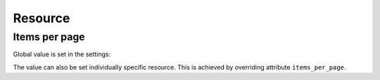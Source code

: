Resource
========

Items per page
--------------

Global value is set in the settings:

.. code-block:: ini
    :emphasize-lines: 7

    [app:main]
    use = egg:ps_alchemy_example
    pyramid.includes = pyramid_debugtoolbar
    pyramid.reload_templates = true

    sqlalchemy.url = sqlite:///example.sqlite
    ps_alchemy.items_per_page = 6

The value can also be set individually specific resource. This is
achieved by overriding attribute ``items_per_page``.

.. code-block:: python
    :emphasize-lines: 5

    from ps_alchemy.resources import ListResource

    class GoodResource(ListResource):

        items_per_page = 30

    ...
    # add pyramid_sacrud and project models
    settings = config.registry.settings
    settings['pyramid_sacrud.models'] = (
        ('Group1', [Model1, GoodResource(Model2)]),
        ('Group2', [Model3])
    )

..
.. Model verbose name
.. ~~~~~~~~~~~~~~~~~~
..
.. .. code-block:: python
..     :linenos:
..     :emphasize-lines: 12
..
..     class User(Base):
..
..         __tablename__ = 'user'
..
..         id = Column(Integer, primary_key=True)
..         name = Column(String)
..
..         def __init__(self, name):
..             self.name = name
..
..         # SACRUD
..         verbose_name = 'My user model'
..
.. Instead "user", it will display "My user model"
..
.. .. image:: ../_static/img/verbose_name.png
..     :alt: Model verbose name
..
.. Column verbose name
.. ~~~~~~~~~~~~~~~~~~~
..
.. .. code-block:: python
..     :linenos:
..     :emphasize-lines: 7
..
..     class User(Base):
..
..         __tablename__ = 'user'
..
..         id = Column(Integer, primary_key=True)
..         name = Column(String,
..                       info={"colanderalchemy": {'title': u'name of user'}})
..
..         def __init__(self, name):
..             self.name = name
..
.. Instead "name", it will display "name of user"
..
.. .. image:: ../_static/img/column_verbose_name.png
..     :alt: Column verbose name
..
.. Description for column
.. ~~~~~~~~~~~~~~~~~~~~~~
..
.. .. code-block:: python
..     :linenos:
..     :emphasize-lines: 8
..
..     class User(Base):
..
..         __tablename__ = 'user'
..
..         id = Column(Integer, primary_key=True)
..         name = Column(String,
..                       info={"colanderalchemy": {'title': u'name of user',
..                                                 'description': 'put username there'}})
..
..         def __init__(self, name):
..             self.name = name
..
.. Adds a description below
..
.. .. image:: ../_static/img/column_description.png
..     :alt: Column description
..
.. Add css class for column
.. ~~~~~~~~~~~~~~~~~~~~~~~~
..
.. .. code-block:: python
..     :linenos:
..     :emphasize-lines: 1,8
..
..     tinymce_widget = deform.widget.TextAreaWidget(css_class='tinymce content')
..
..
..     class TestCustomizing(Base):
..         __tablename__ = "test_customizing"
..
..         id = Column(Integer, primary_key=True)
..         description = Column(Text, info={'colanderalchemy': {'widget': tinymce_widget}})
..
.. Adds css class for column
..
.. .. image:: ../_static/img/column_css.png
..     :alt: Column with custom css classes
..
.. Configure displayed fields in grid
.. ~~~~~~~~~~~~~~~~~~~~~~~~~~~~~~~~~~~~~
..
.. .. code-block:: python
..     :linenos:
..     :emphasize-lines: 14
..
..     class TestCustomizing(Base):
..         __tablename__ = "test_customizing"
..
..         id = Column(Integer, primary_key=True)
..         name = Column(String)
..         date = Column(Date)
..         name_ru = Column(String)
..         name_fr = Column(String)
..         name_bg = Column(String)
..         name_cze = Column(String)
..         description = Column(Text)
..         description2 = Column(Text)
..
..         sacrud_list_col = [name, name_ru, name_cze]
..
.. Use ``sacrud_list_col`` attribute of Model.
.. It shows only name, name_ru and name_cze columns in grid.
..
.. .. image:: ../_static/img/sacrud_list_col.png
..     :alt: Hide columns in grid
..
.. Configure displayed columns for detailed object
.. ~~~~~~~~~~~~~~~~~~~~~~~~~~~~~~~~~~~~~~~~~~~~~~~~~~
..
.. .. code-block:: python
..     :linenos:
..     :emphasize-lines: 19-28
..
..     class TestCustomizing(Base):
..         __tablename__ = "test_customizing"
..
..         id = Column(Integer, primary_key=True)
..         name = Column(String)
..         date = Column(Date)
..         name_ru = Column(String)
..         name_fr = Column(String)
..         name_bg = Column(String)
..         name_cze = Column(String)
..         description = Column(Text)
..         description2 = Column(Text)
..
..         sacrud_detail_col = [
..             ('name space', [name, name_ru, name_bg, name_fr, name_cze]),
..             ('description', [description, date, in_menu, visible, in_banner, description2])
..         ]
..
..
.. Use ``sacrud_detail_col`` attribute of Model.
.. It agregate and composite columns in detail view.
..
.. .. image:: ../_static/img/sacrud_detail_col.png
..     :alt: Agregate columns
..
.. Models attributes as property
.. -----------------------------
..
.. Use :class:`sacrud.common.TableProperty` decorator.
..
.. Composite fields and column as custom function
.. ----------------------------------------------
..
.. .. code-block:: python
..
..    class WidgetRowLambda(object):
..        name = "Name"
..        info = {
..            "sacrud_list_content": lambda x: ' '.join([x.surname, x.name, x.middlename])
..        }
..
.. Not escape string:
..
.. .. code-block:: python
..    :emphasize-lines: 3
..
..    class WidgetSafeHtml(object):
..        name = "Name"
..        safe = True
..        info = {
..            "sacrud_list_content": lambda x: x.html
..        }
..
.. Example with relationship:
..
.. .. code-block:: python
..
..    class WidgetRelationship(object):
..
..        def __init__(self, relationship):
..            self.name = relationship.key
..            self.info = {
..                "sacrud_list_content": lambda x: getattr(x, self.name)
..            }
..
..
.. Column as lambda function of row
.. ~~~~~~~~~~~~~~~~~~~~~~~~~~~~~~~~
..
.. .. code-block:: python
..     :linenos:
..     :emphasize-lines: 15-17
..
..     class TestCustomizing(Base):
..         __tablename__ = "test_customizing"
..
..         id = Column(Integer, primary_key=True)
..         name = Column(String, info={"description": "put there name"})
..         surname = Column(String, info={"description": "put there name"})
..         middlename = Column(String, info={"description": "put there name"})
..         date = Column(Date, info={"verbose_name": 'date JQuery-ui'})
..         name_ru = Column(String, info={"verbose_name": u'Название', })
..         name_fr = Column(String, info={"verbose_name": u'nom', })
..         name_bg = Column(String, info={"verbose_name": u'Име', })
..         name_cze = Column(String, info={"verbose_name": u'název', })
..
..         sacrud_list_col = [
..             WidgetRowLambda(),
..             name_ru, name_cze]
..
..
.. .. image:: ../_static/img/widget_row_lambda.png
..     :alt: Column as lambda of row
..
..
.. Column as relationship
.. ~~~~~~~~~~~~~~~~~~~~~~
..
.. .. code-block:: python
..     :linenos:
..     :emphasize-lines: 39
..
..     class User(Base):
..         __tablename__ = 'users'
..         verbose_name = _('Users')
..
..         id = Column(Integer, primary_key=True, autoincrement=True)
..         name = Column(Unicode, nullable=False)
..
..
..     class Company2User(Base):
..         __tablename__ = 'm2m_company2user'
..         verbose_name = _('Company of user')
..
..         user_id = Column(Integer, ForeignKey('user.id'), primary_key=True)
..         user = relationship("User",
..             info={'colanderalchemy': {'title': _("Users")}}
..         )
..         company_id = Column(Integer, ForeignKey('company.id'), primary_key=True)
..         company = relationship("Company",
..             info={'colanderalchemy': {'title': _("Affiliate company")}}
..         )
..
..
..     class Company(Base):
..         __tablename__ = 'company'
..         verbose_name = _('Company')
..
..         id = Column(Integer, primary_key=True, autoincrement=True)
..         name = Column(Unicode)
..         company_id = Column(Integer, ForeignKey('company.id'), nullable=True,
..                             info={'verbose_name': _('Main company')})
..         company = relationship('Company')
..         users = relationship('User', secondary='m2m_company2user',
..                             backref='company')
..
..         # SACRUD
..         @TableProperty
..         def sacrud_detail_col(cls):
..             return [('', [Company.name, cls.c.company_id,
..                           Company.users, Company.company])
..                    ]
..
..         def __repr__(self):
..             return self.name
..
..
.. **ManyToMany**
..
.. .. code-block:: python
..     :linenos:
..     :emphasize-lines: 8-11
..
..     users = relationship('User', secondary='m2m_company2user',
..                         backref='company')
..
..     # SACRUD
..     @TableProperty
..     def sacrud_detail_col(cls):
..         return [('', [Company.name, cls.c.company_id, Company.users])]
